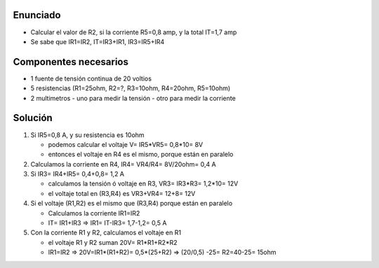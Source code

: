 Enunciado
==========

- Calcular el valor de R2, si la corriente R5=0,8 amp, y la total IT=1,7 amp
- Se sabe que IR1=IR2, IT=IR3+IR1, IR3=IR5+IR4

Componentes necesarios
======================

- 1 fuente de tensión continua de 20 voltios
- 5 resistencias (R1=25ohm, R2=?, R3=10ohm, R4=20ohm, R5=10ohm)
- 2 multimetros
  - uno para medir la tensión
  - otro para medir la corriente

Solución
=========

1. Si IR5=0,8 A, y su resistencia es 10ohm

   - podemos calcular el voltaje V= IR5*VR5= 0,8*10= 8V
   - entonces el voltaje en R4 es el mismo, porque están en paralelo

2. Calculamos la corriente en R4, IR4= VR4/R4= 8V/20ohm= 0,4 A
3. Si IR3= IR4+IR5= 0,4+0,8= 1,2 A

   - calculamos la tensión ó voltaje en R3, VR3= IR3*R3= 1,2*10= 12V
   - el voltaje total en (R3,R4) es VR3+VR4= 12+8= 12V

4. Si el voltaje (R1,R2) es el mismo que (R3,R4) porque están en paralelo

   - Calculamos la corriente IR1=IR2
   - IT= IR1+IR3 => IR1= IT-IR3= 1,7-1,2= 0,5 A

5. Con la corriente R1 y R2, calculamos el voltaje en R1

   - el voltaje R1 y R2 suman 20V= R1*R1+R2*R2
   - IR1=IR2 => 20V=IR1*(R1+R2)= 0,5*(25+R2) => (20/0,5) -25= R2=40-25= 15ohm
